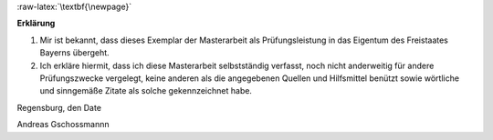 .. .. toctree::
   :maxdepth: 3 
   :numbered:

.. role:: raw-latex(raw)
   :format: latex

.. role:: inline-math
   :format: math

.. role:: only-html
   :class: only 
   :format: html


:raw-latex:`\textbf{\newpage}`

.. .. raw:: latex

..   \addcontentsline{toc}{chapter}{Erklärung}

**Erklärung**

1. Mir ist bekannt, dass dieses Exemplar der Masterarbeit als Prüfungsleistung in das Eigentum des Freistaates Bayerns übergeht.

2. Ich erkläre hiermit, dass ich diese Masterarbeit selbstständig verfasst, noch nicht anderweitig für andere Prüfungszwecke vergelegt, keine anderen als die angegebenen Quellen und Hilfsmittel benützt sowie wörtliche und sinngemäße Zitate als solche gekennzeichnet habe.

Regensburg, den Date

Andreas Gschossmannn
